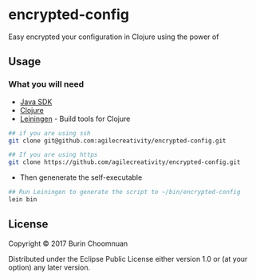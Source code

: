 * encrypted-config

Easy encrypted your configuration in Clojure using the power of

** Usage
*** What you will need

-  [[https://www.java.com/en/download/][Java SDK]]
-  [[http://repo1.maven.org/maven2/org/clojure/clojure/1.8.0/clojure-1.8.0.zip][Clojure]]
-  [[http://leiningen.org/][Leiningen]] - Build tools for Clojure

#+BEGIN_SRC sh
    ## if you are using ssh
    git clone git@github.com:agilecreativity/encrypted-config.git

    ## If you are using https
    git clone https://github.com/agilecreativity/encrypted-config.git
#+END_SRC

-  Then genenerate the self-executable

#+BEGIN_SRC sh
    ## Run Leiningen to generate the script to ~/bin/encrypted-config
    lein bin
#+END_SRC

** License

Copyright © 2017 Burin Choomnuan

Distributed under the Eclipse Public License either version 1.0 or (at
your option) any later version.
